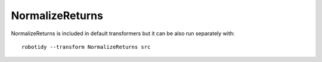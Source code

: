 .. _NormalizeReturns:

NormalizeReturns
================================

NormalizeReturns is included in default transformers but it can be also run separately with::

   robotidy --transform NormalizeReturns src

